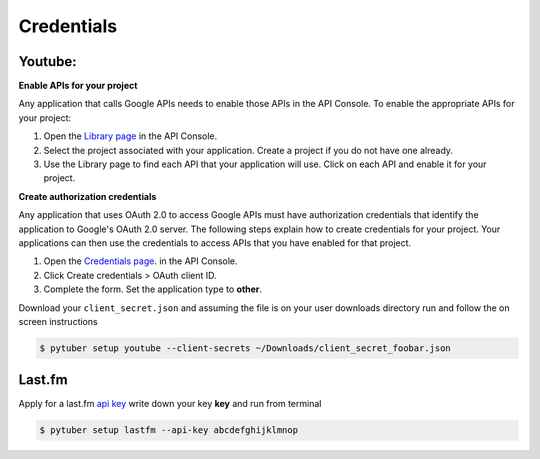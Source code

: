 Credentials
===========

Youtube:
--------


**Enable APIs for your project**

Any application that calls Google APIs needs to enable those APIs in the API Console. To enable the appropriate APIs for your project:

1. Open the `Library page <https://console.developers.google.com/apis/library>`_ in the API Console.
2. Select the project associated with your application. Create a project if you do not have one already.
3. Use the Library page to find each API that your application will use. Click on each API and enable it for your project.

**Create authorization credentials**

Any application that uses OAuth 2.0 to access Google APIs must have authorization credentials that identify the application to Google's OAuth 2.0 server. The following steps explain how to create credentials for your project. Your applications can then use the credentials to access APIs that you have enabled for that project.

1. Open the `Credentials page <https://console.developers.google.com/apis/credentials/>`_. in the API Console.
2. Click Create credentials > OAuth client ID.
3. Complete the form. Set the application type to **other**.

.. image:: /_static/google.console.png

Download your ``client_secret.json`` and assuming the file is on your user downloads directory run and follow the on screen instructions


.. code-block:: console

   $ pytuber setup youtube --client-secrets ~/Downloads/client_secret_foobar.json


Last.fm
-------

Apply for a last.fm `api key <https://www.last.fm/api/account/create>`_  write down your key **key** and run from terminal

.. code-block:: console

   $ pytuber setup lastfm --api-key abcdefghijklmnop
